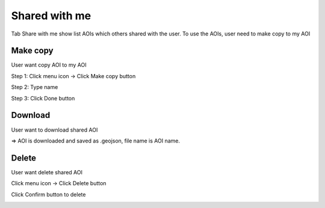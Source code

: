 Shared with me
--------------

Tab Share with me show  list AOIs which others shared with the user. To use the AOIs, user need to make copy to my AOI

Make copy
========

User want copy AOI to my AOI

Step 1: Click menu icon -> Click Make copy button

.. image:: ../img/swm_copy_aoi_1.png
    :align: center 

Step 2: Type name

.. image:: ../img/swm_copy_aoi_2.png
    :align: center 

Step 3: Click Done button

Download
========

User want to download shared AOI

.. image:: ../img/swm_download_aoi_1.png
    :align: center 

=> AOI is downloaded and saved as .geojson, file name is AOI name.

Delete
======

User want delete shared AOI

Click menu icon -> Click Delete button

.. image:: ../img/swm_delete_aoi_1.png
    :align: center 

Click Confirm button to delete

.. image:: ../img/swm_delete_aoi_2.png
    :align: center 